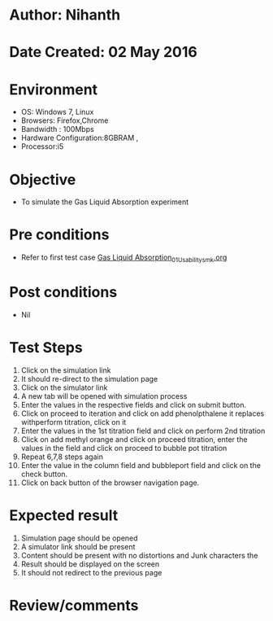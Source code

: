 * Author: Nihanth
* Date Created: 02 May 2016
* Environment
  - OS: Windows 7, Linux
  - Browsers: Firefox,Chrome
  - Bandwidth : 100Mbps
  - Hardware Configuration:8GBRAM , 
  - Processor:i5

* Objective
  - To simulate the Gas Liquid Absorption experiment

* Pre conditions
  - Refer to first test case [[https://github.com/Virtual-Labs/chemical-engg-iitb/blob/master/test-cases/integration_test-cases/Gas Liquid Absorption/Gas Liquid Absorption_01_Usability_smk.org][Gas Liquid Absorption_01_Usability_smk.org]]

* Post conditions
  - Nil
* Test Steps
  1. Click on the simulation link 
  2. It should re-direct to the simulation page
  3. Click on the simulator link 
  4. A new tab will be opened with simulation process
  5. Enter the values in the respective fields and click on submit button.
  6. Click on proceed to iteration and click on add phenolpthalene it replaces withperform titration, click on it
  7. Enter the values in the 1st titration field and click on perform 2nd titration
  8. Click on add methyl orange and click on proceed titration, enter the values in the field and click on proceed to bubble pot titration
  9. Repeat 6,7,8 steps again 
  10. Enter the value in the column field and bubbleport field and click on the check button.
  11. Click on back button of the  browser navigation page.

* Expected result
  1. Simulation page should be opened
  2. A simulator link should be present
  3. Content should be present with no distortions and Junk characters the 
  4. Result should be displayed on the screen 
  5. It should not redirect to the previous page

* Review/comments


